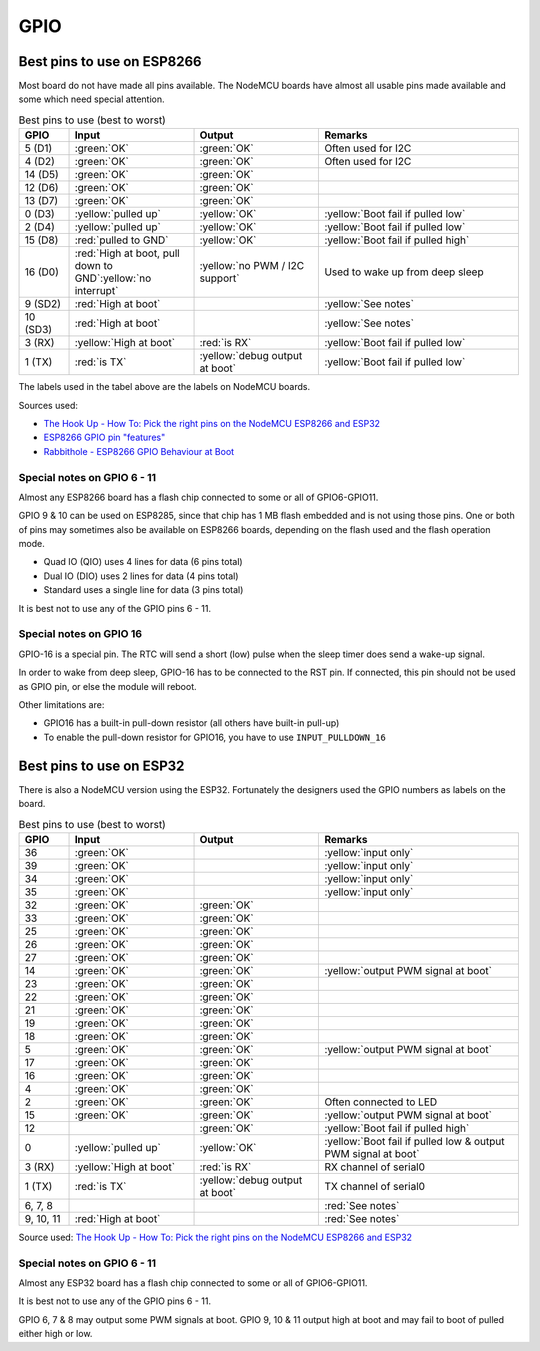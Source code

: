 GPIO
****



Best pins to use on ESP8266
---------------------------

Most board do not have made all pins available.
The NodeMCU boards have almost all usable pins made available and some which need special attention.

.. list-table:: Best pins to use (best to worst)
   :widths: 10 25 25 40
   :header-rows: 1

   * - GPIO
     - Input
     - Output
     - Remarks
   * - 5 (D1)
     - :green:`OK`
     - :green:`OK`
     - Often used for I2C
   * - 4 (D2)
     - :green:`OK`
     - :green:`OK`
     - Often used for I2C
   * - 14 (D5)
     - :green:`OK`
     - :green:`OK`
     -
   * - 12 (D6)
     - :green:`OK`
     - :green:`OK`
     -
   * - 13 (D7)
     - :green:`OK`
     - :green:`OK`
     -
   * - 0 (D3)
     - :yellow:`pulled up`
     - :yellow:`OK`
     - :yellow:`Boot fail if pulled low`
   * - 2 (D4)
     - :yellow:`pulled up`
     - :yellow:`OK`
     - :yellow:`Boot fail if pulled low`
   * - 15 (D8)
     - :red:`pulled to GND`
     - :yellow:`OK`
     - :yellow:`Boot fail if pulled high`
   * - 16 (D0)
     - :red:`High at boot, pull down to GND`:yellow:`no interrupt`
     - :yellow:`no PWM / I2C support`
     - Used to wake up from deep sleep
   * - 9 (SD2)
     - :red:`High at boot`
     -
     - :yellow:`See notes`
   * - 10 (SD3)
     - :red:`High at boot`
     -
     - :yellow:`See notes`
   * - 3 (RX)
     - :yellow:`High at boot`
     - :red:`is RX`
     - :yellow:`Boot fail if pulled low`
   * - 1 (TX)
     - :red:`is TX`
     - :yellow:`debug output at boot`
     - :yellow:`Boot fail if pulled low`


The labels used in the tabel above are the labels on NodeMCU boards.

Sources used:

* `The Hook Up - How To: Pick the right pins on the NodeMCU ESP8266 and ESP32 <https://www.youtube.com/watch?v=7h2bE2vNoaY>`_
* `ESP8266 GPIO pin "features" <https://docs.google.com/spreadsheets/d/1pQuBocanzCZJ3KPUpu3VvpOOBzboqXDuwQDVP5UYcXc/edit#gid=0>`_
* `Rabbithole - ESP8266 GPIO Behaviour at Boot <http://rabbithole.wwwdotorg.org/2017/03/28/esp8266-gpio.html>`_

Special notes on GPIO 6 - 11
~~~~~~~~~~~~~~~~~~~~~~~~~~~~

Almost any ESP8266 board has a flash chip connected to some or all of GPIO6-GPIO11.

GPIO 9 & 10 can be used on ESP8285, since that chip has 1 MB flash embedded and is not using those pins.
One or both of pins may sometimes also be available on ESP8266 boards, depending on the flash used and the flash operation mode.

* Quad IO (QIO) uses 4 lines for data (6 pins total)
* Dual IO (DIO) uses 2 lines for data (4 pins total)
* Standard uses a single line for data (3 pins total)

It is best not to use any of the GPIO pins 6 - 11.


Special notes on GPIO 16
~~~~~~~~~~~~~~~~~~~~~~~~

GPIO-16 is a special pin.
The RTC will send a short (low) pulse when the sleep timer does send a wake-up signal.

In order to wake from deep sleep, GPIO-16 has to be connected to the RST pin.
If connected, this pin should not be used as GPIO pin, or else the module will reboot.

Other limitations are:

* GPIO16 has a built-in pull-down resistor (all others have built-in pull-up)
* To enable the pull-down resistor for GPIO16, you have to use ``INPUT_PULLDOWN_16``


Best pins to use on ESP32
-------------------------

There is also a NodeMCU version using the ESP32.
Fortunately the designers used the GPIO numbers as labels on the board.

.. list-table:: Best pins to use (best to worst)
   :widths: 10 25 25 40
   :header-rows: 1

   * - GPIO
     - Input
     - Output
     - Remarks
   * - 36
     - :green:`OK`
     -
     - :yellow:`input only`
   * - 39
     - :green:`OK`
     -
     - :yellow:`input only`
   * - 34
     - :green:`OK`
     -
     - :yellow:`input only`
   * - 35
     - :green:`OK`
     -
     - :yellow:`input only`
   * - 32
     - :green:`OK`
     - :green:`OK`
     -
   * - 33
     - :green:`OK`
     - :green:`OK`
     -
   * - 25
     - :green:`OK`
     - :green:`OK`
     -
   * - 26
     - :green:`OK`
     - :green:`OK`
     -
   * - 27
     - :green:`OK`
     - :green:`OK`
     -
   * - 14
     - :green:`OK`
     - :green:`OK`
     - :yellow:`output PWM signal at boot`
   * - 23
     - :green:`OK`
     - :green:`OK`
     -
   * - 22
     - :green:`OK`
     - :green:`OK`
     -
   * - 21
     - :green:`OK`
     - :green:`OK`
     -
   * - 19
     - :green:`OK`
     - :green:`OK`
     -
   * - 18
     - :green:`OK`
     - :green:`OK`
     -
   * - 5
     - :green:`OK`
     - :green:`OK`
     - :yellow:`output PWM signal at boot`
   * - 17
     - :green:`OK`
     - :green:`OK`
     -
   * - 16
     - :green:`OK`
     - :green:`OK`
     -
   * - 4
     - :green:`OK`
     - :green:`OK`
     -
   * - 2
     - :green:`OK`
     - :green:`OK`
     - Often connected to LED
   * - 15
     - :green:`OK`
     - :green:`OK`
     - :yellow:`output PWM signal at boot`
   * - 12
     -
     - :green:`OK`
     - :yellow:`Boot fail if pulled high`
   * - 0
     - :yellow:`pulled up`
     - :yellow:`OK`
     - :yellow:`Boot fail if pulled low & output PWM signal at boot`
   * - 3 (RX)
     - :yellow:`High at boot`
     - :red:`is RX`
     - RX channel of serial0
   * - 1 (TX)
     - :red:`is TX`
     - :yellow:`debug output at boot`
     - TX channel of serial0
   * - 6, 7, 8
     -
     -
     - :red:`See notes`
   * - 9, 10, 11
     - :red:`High at boot`
     -
     - :red:`See notes`

Source used: `The Hook Up - How To: Pick the right pins on the NodeMCU ESP8266 and ESP32 <https://www.youtube.com/watch?v=7h2bE2vNoaY>`_

Special notes on GPIO 6 - 11
~~~~~~~~~~~~~~~~~~~~~~~~~~~~

Almost any ESP32 board has a flash chip connected to some or all of GPIO6-GPIO11.

It is best not to use any of the GPIO pins 6 - 11.

GPIO 6, 7 & 8 may output some PWM signals at boot.
GPIO 9, 10 & 11 output high at boot and may fail to boot of pulled either high or low.
